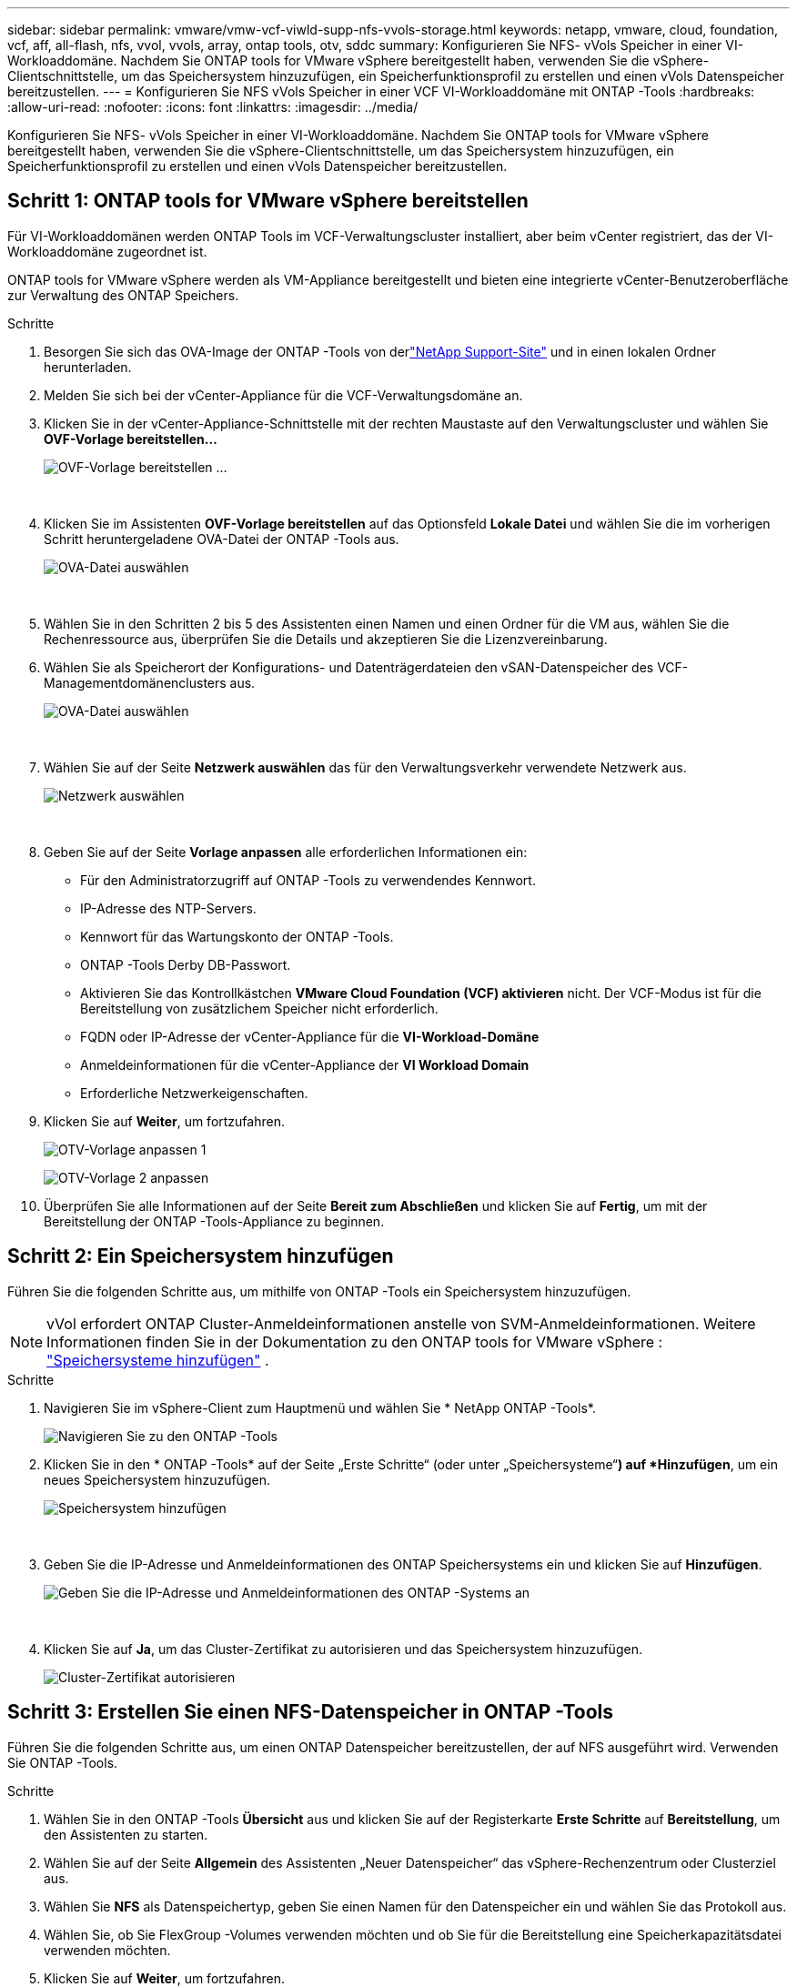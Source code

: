 ---
sidebar: sidebar 
permalink: vmware/vmw-vcf-viwld-supp-nfs-vvols-storage.html 
keywords: netapp, vmware, cloud, foundation, vcf, aff, all-flash, nfs, vvol, vvols, array, ontap tools, otv, sddc 
summary: Konfigurieren Sie NFS- vVols Speicher in einer VI-Workloaddomäne.  Nachdem Sie ONTAP tools for VMware vSphere bereitgestellt haben, verwenden Sie die vSphere-Clientschnittstelle, um das Speichersystem hinzuzufügen, ein Speicherfunktionsprofil zu erstellen und einen vVols Datenspeicher bereitzustellen. 
---
= Konfigurieren Sie NFS vVols Speicher in einer VCF VI-Workloaddomäne mit ONTAP -Tools
:hardbreaks:
:allow-uri-read: 
:nofooter: 
:icons: font
:linkattrs: 
:imagesdir: ../media/


[role="lead"]
Konfigurieren Sie NFS- vVols Speicher in einer VI-Workloaddomäne.  Nachdem Sie ONTAP tools for VMware vSphere bereitgestellt haben, verwenden Sie die vSphere-Clientschnittstelle, um das Speichersystem hinzuzufügen, ein Speicherfunktionsprofil zu erstellen und einen vVols Datenspeicher bereitzustellen.



== Schritt 1: ONTAP tools for VMware vSphere bereitstellen

Für VI-Workloaddomänen werden ONTAP Tools im VCF-Verwaltungscluster installiert, aber beim vCenter registriert, das der VI-Workloaddomäne zugeordnet ist.

ONTAP tools for VMware vSphere werden als VM-Appliance bereitgestellt und bieten eine integrierte vCenter-Benutzeroberfläche zur Verwaltung des ONTAP Speichers.

.Schritte
. Besorgen Sie sich das OVA-Image der ONTAP -Tools von derlink:https://mysupport.netapp.com/site/products/all/details/otv/downloads-tab["NetApp Support-Site"] und in einen lokalen Ordner herunterladen.
. Melden Sie sich bei der vCenter-Appliance für die VCF-Verwaltungsdomäne an.
. Klicken Sie in der vCenter-Appliance-Schnittstelle mit der rechten Maustaste auf den Verwaltungscluster und wählen Sie *OVF-Vorlage bereitstellen…*
+
image:vmware-vcf-aff-021.png["OVF-Vorlage bereitstellen …"]

+
{nbsp}

. Klicken Sie im Assistenten *OVF-Vorlage bereitstellen* auf das Optionsfeld *Lokale Datei* und wählen Sie die im vorherigen Schritt heruntergeladene OVA-Datei der ONTAP -Tools aus.
+
image:vmware-vcf-aff-022.png["OVA-Datei auswählen"]

+
{nbsp}

. Wählen Sie in den Schritten 2 bis 5 des Assistenten einen Namen und einen Ordner für die VM aus, wählen Sie die Rechenressource aus, überprüfen Sie die Details und akzeptieren Sie die Lizenzvereinbarung.
. Wählen Sie als Speicherort der Konfigurations- und Datenträgerdateien den vSAN-Datenspeicher des VCF-Managementdomänenclusters aus.
+
image:vmware-vcf-aff-023.png["OVA-Datei auswählen"]

+
{nbsp}

. Wählen Sie auf der Seite *Netzwerk auswählen* das für den Verwaltungsverkehr verwendete Netzwerk aus.
+
image:vmware-vcf-aff-024.png["Netzwerk auswählen"]

+
{nbsp}

. Geben Sie auf der Seite *Vorlage anpassen* alle erforderlichen Informationen ein:
+
** Für den Administratorzugriff auf ONTAP -Tools zu verwendendes Kennwort.
** IP-Adresse des NTP-Servers.
** Kennwort für das Wartungskonto der ONTAP -Tools.
** ONTAP -Tools Derby DB-Passwort.
** Aktivieren Sie das Kontrollkästchen *VMware Cloud Foundation (VCF) aktivieren* nicht.  Der VCF-Modus ist für die Bereitstellung von zusätzlichem Speicher nicht erforderlich.
** FQDN oder IP-Adresse der vCenter-Appliance für die *VI-Workload-Domäne*
** Anmeldeinformationen für die vCenter-Appliance der *VI Workload Domain*
** Erforderliche Netzwerkeigenschaften.


. Klicken Sie auf *Weiter*, um fortzufahren.
+
image:vmware-vcf-aff-025.png["OTV-Vorlage anpassen 1"]

+
image:vmware-vcf-asa-035.png["OTV-Vorlage 2 anpassen"]

. Überprüfen Sie alle Informationen auf der Seite *Bereit zum Abschließen* und klicken Sie auf *Fertig*, um mit der Bereitstellung der ONTAP -Tools-Appliance zu beginnen.




== Schritt 2: Ein Speichersystem hinzufügen

Führen Sie die folgenden Schritte aus, um mithilfe von ONTAP -Tools ein Speichersystem hinzuzufügen.


NOTE: vVol erfordert ONTAP Cluster-Anmeldeinformationen anstelle von SVM-Anmeldeinformationen. Weitere Informationen finden Sie in der Dokumentation zu den ONTAP tools for VMware vSphere : https://docs.netapp.com/us-en/ontap-tools-vmware-vsphere/configure/task_add_storage_systems.html["Speichersysteme hinzufügen"^] .

.Schritte
. Navigieren Sie im vSphere-Client zum Hauptmenü und wählen Sie * NetApp ONTAP -Tools*.
+
image:vmware-vcf-asa-014.png["Navigieren Sie zu den ONTAP -Tools"]

. Klicken Sie in den * ONTAP -Tools* auf der Seite „Erste Schritte“ (oder unter „Speichersysteme“*) auf *Hinzufügen*, um ein neues Speichersystem hinzuzufügen.
+
image:vmware-vcf-asa-015.png["Speichersystem hinzufügen"]

+
{nbsp}

. Geben Sie die IP-Adresse und Anmeldeinformationen des ONTAP Speichersystems ein und klicken Sie auf *Hinzufügen*.
+
image:vmware-vcf-asa-016.png["Geben Sie die IP-Adresse und Anmeldeinformationen des ONTAP -Systems an"]

+
{nbsp}

. Klicken Sie auf *Ja*, um das Cluster-Zertifikat zu autorisieren und das Speichersystem hinzuzufügen.
+
image:vmware-vcf-asa-017.png["Cluster-Zertifikat autorisieren"]





== Schritt 3: Erstellen Sie einen NFS-Datenspeicher in ONTAP -Tools

Führen Sie die folgenden Schritte aus, um einen ONTAP Datenspeicher bereitzustellen, der auf NFS ausgeführt wird.  Verwenden Sie ONTAP -Tools.

.Schritte
. Wählen Sie in den ONTAP -Tools *Übersicht* aus und klicken Sie auf der Registerkarte *Erste Schritte* auf *Bereitstellung*, um den Assistenten zu starten.
. Wählen Sie auf der Seite *Allgemein* des Assistenten „Neuer Datenspeicher“ das vSphere-Rechenzentrum oder Clusterziel aus.
. Wählen Sie *NFS* als Datenspeichertyp, geben Sie einen Namen für den Datenspeicher ein und wählen Sie das Protokoll aus.
. Wählen Sie, ob Sie FlexGroup -Volumes verwenden möchten und ob Sie für die Bereitstellung eine Speicherkapazitätsdatei verwenden möchten.
. Klicken Sie auf *Weiter*, um fortzufahren.
+

NOTE: Wenn Sie „Datastore-Daten über den Cluster verteilen“ auswählen, wird das zugrunde liegende Volume als FlexGroup -Volume erstellt, was die Verwendung von Storage Capability Profiles ausschließt. Siehe https://docs.netapp.com/us-en/ontap/flexgroup/supported-unsupported-config-concept.html["Unterstützte und nicht unterstützte Konfigurationen für FlexGroup -Volumes"^] Weitere Informationen zur Verwendung von FlexGroup -Volumes.

. Wählen Sie auf der Seite *Speichersystem* ein Speicherfunktionsprofil, das Speichersystem und die SVM aus. Klicken Sie auf *Weiter*, um fortzufahren.
. Wählen Sie auf der Seite *Speicherattribute* das zu verwendende Aggregat aus und klicken Sie dann auf *Weiter*, um fortzufahren.
. Überprüfen Sie die *Zusammenfassung* und klicken Sie auf *Fertig*, um mit der Erstellung des NFS-Datenspeichers zu beginnen.




== Schritt 4: Erstellen Sie einen vVols -Datenspeicher in ONTAP -Tools

Führen Sie die folgenden Schritte aus, um einen vVols Datenspeicher in ONTAP Tools zu erstellen.

.Schritte
. Wählen Sie in den ONTAP -Tools *Übersicht* aus und klicken Sie auf der Registerkarte *Erste Schritte* auf *Bereitstellung*, um den Assistenten zu starten.
. Wählen Sie auf der Seite *Allgemein* des Assistenten „Neuer Datenspeicher“ das vSphere-Rechenzentrum oder Clusterziel aus.
. Wählen Sie * vVols* als Datenspeichertyp, geben Sie einen Namen für den Datenspeicher ein und wählen Sie * NFS * als Protokoll.
. Klicken Sie auf *Weiter*, um fortzufahren.
. Wählen Sie auf der Seite *Speichersystem* ein Speicherfähigkeitsprofil, das Speichersystem und die SVM aus.
. Klicken Sie auf *Weiter*, um fortzufahren.
. Wählen Sie auf der Seite *Speicherattribute* die Option *Neues Volume erstellen* aus und geben Sie die Speicherattribute des zu erstellenden Volumes ein.
. Klicken Sie auf *Hinzufügen*, um das Volume zu erstellen, und dann auf *Weiter*, um fortzufahren.
. Überprüfen Sie die Seite *Zusammenfassung* und klicken Sie auf *Fertig*, um den Erstellungsprozess des vVol-Datenspeichers zu starten.




== Weitere Informationen

* Informationen zur Konfiguration von ONTAP Speichersystemen finden Sie imlink:https://docs.netapp.com/us-en/ontap["ONTAP 9 Dokumentation"^] .
* Informationen zur Konfiguration von VCF finden Sie imlink:https://techdocs.broadcom.com/us/en/vmware-cis/vcf.html["VMware Cloud Foundation-Dokumentation"^] .
* Informationen zum Bereitstellen und Verwenden von ONTAP -Tools in mehreren vCenter-Umgebungen finden Sie imlink:https://docs.netapp.com/us-en/ontap-tools-vmware-vsphere/configure/concept_requirements_for_registering_vsc_in_multiple_vcenter_servers_environment.html["Voraussetzungen für die Registrierung von ONTAP Tools in mehreren vCenter-Serverumgebungen"^] .
* Videodemos dieser Lösung finden Sie unterlink:../videos/vmware-videos.html#vmware-datastore-provisioning-with-ontap["Bereitstellung von VMware-Datenspeichern"] .

